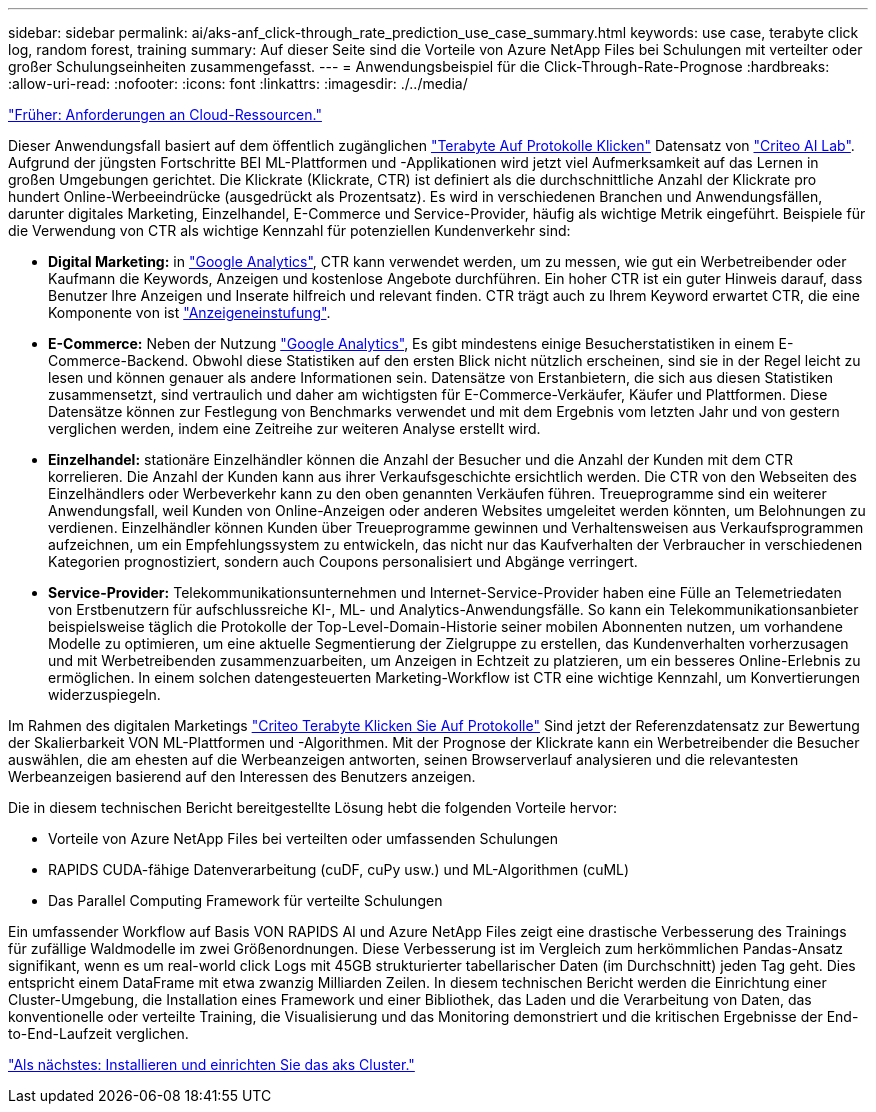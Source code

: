 ---
sidebar: sidebar 
permalink: ai/aks-anf_click-through_rate_prediction_use_case_summary.html 
keywords: use case, terabyte click log, random forest, training 
summary: Auf dieser Seite sind die Vorteile von Azure NetApp Files bei Schulungen mit verteilter oder großer Schulungseinheiten zusammengefasst. 
---
= Anwendungsbeispiel für die Click-Through-Rate-Prognose
:hardbreaks:
:allow-uri-read: 
:nofooter: 
:icons: font
:linkattrs: 
:imagesdir: ./../media/


link:aks-anf_cloud_resource_requirements.html["Früher: Anforderungen an Cloud-Ressourcen."]

[role="lead"]
Dieser Anwendungsfall basiert auf dem öffentlich zugänglichen http://labs.criteo.com/2013/12/download-terabyte-click-logs/["Terabyte Auf Protokolle Klicken"^] Datensatz von https://ailab.criteo.com/["Criteo AI Lab"^]. Aufgrund der jüngsten Fortschritte BEI ML-Plattformen und -Applikationen wird jetzt viel Aufmerksamkeit auf das Lernen in großen Umgebungen gerichtet. Die Klickrate (Klickrate, CTR) ist definiert als die durchschnittliche Anzahl der Klickrate pro hundert Online-Werbeeindrücke (ausgedrückt als Prozentsatz). Es wird in verschiedenen Branchen und Anwendungsfällen, darunter digitales Marketing, Einzelhandel, E-Commerce und Service-Provider, häufig als wichtige Metrik eingeführt. Beispiele für die Verwendung von CTR als wichtige Kennzahl für potenziellen Kundenverkehr sind:

* *Digital Marketing:* in https://support.google.com/google-ads/answer/2615875?hl=en["Google Analytics"^], CTR kann verwendet werden, um zu messen, wie gut ein Werbetreibender oder Kaufmann die Keywords, Anzeigen und kostenlose Angebote durchführen. Ein hoher CTR ist ein guter Hinweis darauf, dass Benutzer Ihre Anzeigen und Inserate hilfreich und relevant finden. CTR trägt auch zu Ihrem Keyword erwartet CTR, die eine Komponente von ist https://support.google.com/google-ads/answer/1752122?hl=en["Anzeigeneinstufung"^].
* *E-Commerce:* Neben der Nutzung https://analytics.google.com/analytics/web/provision/#/provision["Google Analytics"^], Es gibt mindestens einige Besucherstatistiken in einem E-Commerce-Backend. Obwohl diese Statistiken auf den ersten Blick nicht nützlich erscheinen, sind sie in der Regel leicht zu lesen und können genauer als andere Informationen sein. Datensätze von Erstanbietern, die sich aus diesen Statistiken zusammensetzt, sind vertraulich und daher am wichtigsten für E-Commerce-Verkäufer, Käufer und Plattformen. Diese Datensätze können zur Festlegung von Benchmarks verwendet und mit dem Ergebnis vom letzten Jahr und von gestern verglichen werden, indem eine Zeitreihe zur weiteren Analyse erstellt wird.
* *Einzelhandel:* stationäre Einzelhändler können die Anzahl der Besucher und die Anzahl der Kunden mit dem CTR korrelieren. Die Anzahl der Kunden kann aus ihrer Verkaufsgeschichte ersichtlich werden. Die CTR von den Webseiten des Einzelhändlers oder Werbeverkehr kann zu den oben genannten Verkäufen führen. Treueprogramme sind ein weiterer Anwendungsfall, weil Kunden von Online-Anzeigen oder anderen Websites umgeleitet werden könnten, um Belohnungen zu verdienen. Einzelhändler können Kunden über Treueprogramme gewinnen und Verhaltensweisen aus Verkaufsprogrammen aufzeichnen, um ein Empfehlungssystem zu entwickeln, das nicht nur das Kaufverhalten der Verbraucher in verschiedenen Kategorien prognostiziert, sondern auch Coupons personalisiert und Abgänge verringert.
* *Service-Provider:* Telekommunikationsunternehmen und Internet-Service-Provider haben eine Fülle an Telemetriedaten von Erstbenutzern für aufschlussreiche KI-, ML- und Analytics-Anwendungsfälle. So kann ein Telekommunikationsanbieter beispielsweise täglich die Protokolle der Top-Level-Domain-Historie seiner mobilen Abonnenten nutzen, um vorhandene Modelle zu optimieren, um eine aktuelle Segmentierung der Zielgruppe zu erstellen, das Kundenverhalten vorherzusagen und mit Werbetreibenden zusammenzuarbeiten, um Anzeigen in Echtzeit zu platzieren, um ein besseres Online-Erlebnis zu ermöglichen. In einem solchen datengesteuerten Marketing-Workflow ist CTR eine wichtige Kennzahl, um Konvertierungen widerzuspiegeln.


Im Rahmen des digitalen Marketings http://labs.criteo.com/2013/12/download-terabyte-click-logs/["Criteo Terabyte Klicken Sie Auf Protokolle"^] Sind jetzt der Referenzdatensatz zur Bewertung der Skalierbarkeit VON ML-Plattformen und -Algorithmen. Mit der Prognose der Klickrate kann ein Werbetreibender die Besucher auswählen, die am ehesten auf die Werbeanzeigen antworten, seinen Browserverlauf analysieren und die relevantesten Werbeanzeigen basierend auf den Interessen des Benutzers anzeigen.

Die in diesem technischen Bericht bereitgestellte Lösung hebt die folgenden Vorteile hervor:

* Vorteile von Azure NetApp Files bei verteilten oder umfassenden Schulungen
* RAPIDS CUDA-fähige Datenverarbeitung (cuDF, cuPy usw.) und ML-Algorithmen (cuML)
* Das Parallel Computing Framework für verteilte Schulungen


Ein umfassender Workflow auf Basis VON RAPIDS AI und Azure NetApp Files zeigt eine drastische Verbesserung des Trainings für zufällige Waldmodelle im zwei Größenordnungen. Diese Verbesserung ist im Vergleich zum herkömmlichen Pandas-Ansatz signifikant, wenn es um real-world click Logs mit 45GB strukturierter tabellarischer Daten (im Durchschnitt) jeden Tag geht. Dies entspricht einem DataFrame mit etwa zwanzig Milliarden Zeilen. In diesem technischen Bericht werden die Einrichtung einer Cluster-Umgebung, die Installation eines Framework und einer Bibliothek, das Laden und die Verarbeitung von Daten, das konventionelle oder verteilte Training, die Visualisierung und das Monitoring demonstriert und die kritischen Ergebnisse der End-to-End-Laufzeit verglichen.

link:aks-anf_install_and_set_up_the_aks_cluster.html["Als nächstes: Installieren und einrichten Sie das aks Cluster."]
